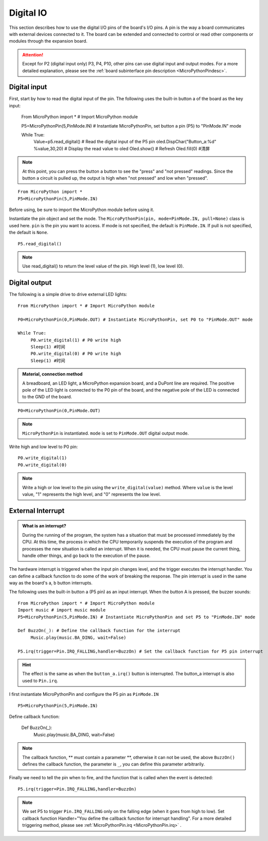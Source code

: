 .. _digital_io:

Digital IO
===============

This section describes how to use the digital I/O pins of the board's I/O pins. A pin is the way a board communicates with external devices connected to it. The board can be extended and connected to control or read other components or modules through the expansion board.

.. Attention::

     Except for P2 (digital input only) P3, P4, P10, other pins can use digital input and output modes. For a more detailed explanation, please see the :ref:`board subinterface pin description <MicroPythonPindesc>`.


Digital input
------------------

First, start by how to read the digital input of the pin. The following uses the built-in button a of the board as the key input:

     From MicroPython import * # Import MicroPython module

     P5=MicroPythonPin(5,PinMode.IN) # Instantiate MicroPythonPin, set button a pin (P5) to "PinMode.IN" mode

     While True:
          Value=p5.read_digital() # Read the digital input of the P5 pin
          oled.DispChar("Button_a:%d" %value,30,20) # Display the read value to oled
          Oled.show() # Refresh
          Oled.fill(0) #清屏

.. Note::

     At this point, you can press the button a button to see the "press" and "not pressed" readings. Since the button a circuit is pulled up, the output is high when "not pressed" and low when "pressed".
     
::

     From MicroPython import *
     P5=MicroPythonPin(5,PinMode.IN)
     

Before using, be sure to import the MicroPython module before using it.

Instantiate the pin object and set the mode. The ``MicroPythonPin(pin, mode=PinMode.IN, pull=None)`` class is used here.
``pin`` is the pin you want to access. If mode is not specified, the default is ``PinMode.IN``. If pull is not specified, the default is ``None``.

::

     P5.read_digital()

.. Note:: Use read_digital() to return the level value of the pin. High level (1), low level (0).


Digital output
------------------

The following is a simple drive to drive external LED lights::

     From MicroPython import * # Import MicroPython module

     P0=MicroPythonPin(0,PinMode.OUT) # Instantiate MicroPythonPin, set P0 to "PinMode.OUT" mode

     While True:
          P0.write_digital(1) # P0 write high
          Sleep(1) #时间
          P0.write_digital(0) # P0 write high
          Sleep(1) #时间


.. admonition:: Material, connection method

     A breadboard, an LED light, a MicroPython expansion board, and a DuPont line are required. The positive pole of the LED light is connected to the P0 pin of the board, and the negative pole of the LED is connected to the GND of the board.

.. image:: ../../images/tutorials/blink.gif

::

     P0=MicroPythonPin(0,PinMode.OUT)


.. Note::

     ``MicroPythonPin`` is instantiated. ``mode`` is set to ``PinMode.OUT`` digital output mode.

Write high and low level to P0 pin::

     P0.write_digital(1)
     P0.write_digital(0)

.. Note::

     Write a high or low level to the pin using the ``write_digital(value)`` method. Where ``value`` is the level value, "1" represents the high level, and "0" represents the low level.


External Interrupt
---------

.. admonition:: What is an interrupt?

     During the running of the program, the system has a situation that must be processed immediately by the CPU. At this time, the process in which the CPU temporarily suspends the execution of the program and processes the new situation is called an interrupt.
     When it is needed, the CPU must pause the current thing, handle other things, and go back to the execution of the pause.

The hardware interrupt is triggered when the input pin changes level, and the trigger executes the interrupt handler. You can define a callback function to do some of the work of breaking the response. The pin interrupt is used in the same way as the board's a, b button interrupts.

The following uses the built-in button a (P5 pin) as an input interrupt. When the button A is pressed, the buzzer sounds::

     From MicroPython import * # Import MicroPython module
     Import music # import music module
     P5=MicroPythonPin(5,PinMode.IN) # Instantiate MicroPythonPin and set P5 to "PinMode.IN" mode

     Def BuzzOn(_): # Define the callback function for the interrupt
          Music.play(music.BA_DING, wait=False)

     P5.irq(trigger=Pin.IRQ_FALLING,handler=BuzzOn) # Set the callback function for P5 pin interrupt

.. Hint::

     The effect is the same as when the ``button_a.irq()`` button is interrupted. The button_a interrupt is also used to ``Pin.irq``.


I first instantiate MicroPythonPin and configure the P5 pin as ``PinMode.IN`` ::

     P5=MicroPythonPin(5,PinMode.IN)

Define callback function:

     Def BuzzOn(_):
          Music.play(music.BA_DING, wait=False)

.. Note::

    The callback function, ** must contain a parameter **, otherwise it can not be used, the above ``BuzzOn()`` defines the callback function, the parameter is ``_``, you can define this parameter arbitrarily.


Finally we need to tell the pin when to fire, and the function that is called when the event is detected::

     P5.irq(trigger=Pin.IRQ_FALLING,handler=BuzzOn)

.. Note::

     We set P5 to trigger ``Pin.IRQ_FALLING`` only on the falling edge (when it goes from high to low). Set callback function
     Handler="You define the callback function for interrupt handling". For a more detailed triggering method, please see :ref:`MicroPythonPin.irq <MicroPythonPin.irq>` .